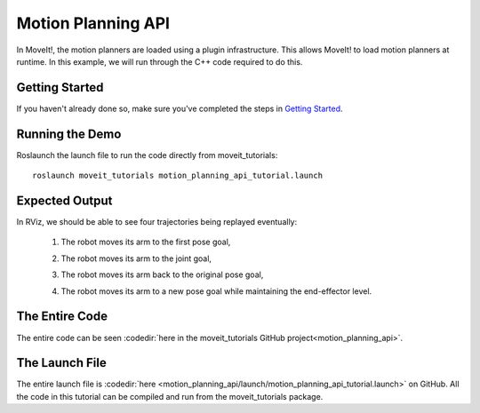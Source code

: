 Motion Planning API
==================================
.. image:: motion_planning_api_tutorial_robot_move_arm_1st.png
   :width: 700px

In MoveIt!, the motion planners are loaded using a plugin infrastructure. This
allows MoveIt! to load motion planners at runtime. In this example, we will
run through the C++ code required to do this.

Getting Started
---------------
If you haven't already done so, make sure you've completed the steps in `Getting Started <../getting_started/getting_started.html>`_.

Running the Demo
----------------
Roslaunch the launch file to run the code directly from moveit_tutorials::

 roslaunch moveit_tutorials motion_planning_api_tutorial.launch

Expected Output
---------------
In RViz, we should be able to see four trajectories being replayed eventually:

 1. The robot moves its arm to the first pose goal,

    |A|

 2. The robot moves its arm to the joint goal,

    |B|

 3. The robot moves its arm back to the original pose goal,
 4. The robot moves its arm to a new pose goal while maintaining the end-effector level.

    |C|

.. |A| image:: motion_planning_api_tutorial_robot_move_arm_1st.png
               :width: 200px
.. |B| image:: motion_planning_api_tutorial_robot_move_arm_2nd.png
               :width: 200px
.. |C| image:: motion_planning_api_tutorial_robot_move_arm_3rd.png
               :width: 200px

The Entire Code
---------------
The entire code can be seen :codedir:`here in the moveit_tutorials GitHub project<motion_planning_api>`.

.. tutorial-formatter:: ./src/motion_planning_api_tutorial.cpp

The Launch File
---------------
The entire launch file is :codedir:`here <motion_planning_api/launch/motion_planning_api_tutorial.launch>` on GitHub. All the code in this tutorial can be compiled and run from the moveit_tutorials package.
